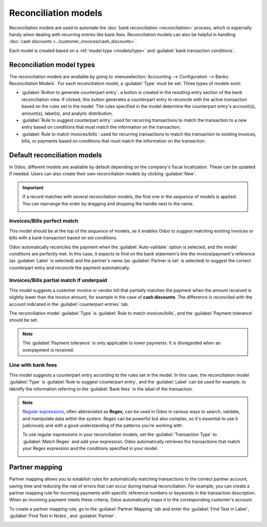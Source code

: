 =====================
Reconciliation models
=====================

Reconciliation models are used to automate the :doc:`bank reconciliation <reconciliation>` process,
which is especially handy when dealing with recurring entries like bank fees. Reconciliation models
can also be helpful in handling :doc:`cash discounts <../customer_invoices/cash_discounts>`.

Each model is created based on a :ref:`model type <models/type>` and :guilabel:`bank transaction
conditions`.

.. seealso::
   - :doc:`bank_synchronization`
   - `Odoo Tutorials: Reconciliation models <https://www.odoo.com/slides/slide/reconciliation-models-6858>`_

.. _models/type:

Reconciliation model types
==========================

The reconciliation models are available by going to :menuselection:`Accounting --> Configuration
--> Banks: Reconciliation Models`. For each reconciliation model, a :guilabel:`Type` must be set.
Three types of models exist:

- :guilabel:`Button to generate counterpart entry`: a button is created in the resulting entry
  section of the bank reconciliation view. If clicked, this button generates a counterpart entry to
  reconcile with the active transaction based on the rules set in the model. The rules specified in
  the model determine the counterpart entry's account(s), amount(s), label(s), and analytic
  distribution;
- :guilabel:`Rule to suggest counterpart entry`: used for recurring transactions to match the
  transaction to a new entry based on conditions that must match the information on the transaction;
- :guilabel:`Rule to match invoices/bills`: used for recurring transactions to match the transaction
  to existing invoices, bills, or payments based on conditions that must match the information on
  the transaction.

Default reconciliation models
=============================

In Odoo, different models are available by default depending on the company's fiscal localization.
These can be updated if needed. Users can also create their own reconciliation models by clicking
:guilabel:`New`.

.. important::
   If a record matches with several reconciliation models, the first one in the *sequence* of models
   is applied. You can rearrange the order by dragging and dropping the handle next to the name.

   .. image:: reconciliation_models/list-view.png
      :alt: Rearrange the sequence of models in the list view.

Invoices/Bills perfect match
----------------------------

This model should be at the top of the *sequence* of models, as it enables Odoo to suggest matching
existing invoices or bills with a bank transaction based on set conditions.

.. image:: reconciliation_models/invoices-bills-perfect-match.png
   :alt: Set rules to trigger the reconciliation.

Odoo automatically reconciles the payment when the :guilabel:`Auto-validate` option is selected, and
the model conditions are perfectly met. In this case, it expects to find on the bank statement's
line the invoice/payment's reference (as :guilabel:`Label` is selected) and the partner's name
(as :guilabel:`Partner is set` is selected) to suggest the correct counterpart entry and reconcile
the payment automatically.

Invoices/Bills partial match if underpaid
-----------------------------------------

This model suggests a customer invoice or vendor bill that partially matches the payment when the
amount received is slightly lower than the invoice amount, for example in the case of
**cash discounts**. The difference is reconciled with the account indicated in the
:guilabel:`counterpart entries` tab.

The reconciliation model :guilabel:`Type` is :guilabel:`Rule to match invoices/bills`, and the
:guilabel:`Payment tolerance` should be set.

.. image:: reconciliation_models/partial-match.png
   :alt: Set rules to trigger the reconciliation.

.. note::
   The :guilabel:`Payment tolerance` is only applicable to lower payments. It is disregarded when an
   overpayment is received.

.. seealso::
   :doc:`../customer_invoices/cash_discounts`

Line with bank fees
-------------------

This model suggests a counterpart entry according to the rules set in the model. In this case, the
reconciliation model :guilabel:`Type` is :guilabel:`Rule to suggest counterpart entry`, and the
:guilabel:`Label` can be used for example, to identify the information referring to the
:guilabel:`Bank fees` in the label of the transaction.

.. image:: reconciliation_models/bank-fees.png
   :alt: Set rules to trigger the reconciliation.

.. note::
   `Regular expressions <https://regexone.com/>`_, often abbreviated as **Regex**, can be used in
   Odoo in various ways to search, validate, and manipulate data within the system. Regex can be
   powerful but also complex, so it's essential to use it judiciously and with a good understanding
   of the patterns you're working with.

   To use regular expressions in your reconciliation models, set the :guilabel:`Transaction Type`
   to :guilabel:`Match Regex` and add your expression. Odoo automatically retrieves the
   transactions that match your Regex expression and the conditions specified in your model.

   .. image:: reconciliation_models/regex.png
      :alt: Using Regex in Odoo

Partner mapping
===============

Partner mapping allows you to establish rules for automatically matching transactions to the correct
partner account, saving time and reducing the risk of errors that can occur during manual
reconciliation. For example, you can create a partner mapping rule for incoming payments with
specific reference numbers or keywords in the transaction description. When an incoming payment
meets these criteria, Odoo automatically maps it to the corresponding customer's account.

To create a partner mapping rule, go to the :guilabel:`Partner Mapping` tab and enter the
:guilabel:`Find Text in Label`, :guilabel:`Find Text in Notes`, and :guilabel:`Partner`.

.. image:: reconciliation_models/partner-mapping.png
   :alt: defining partner mapping
